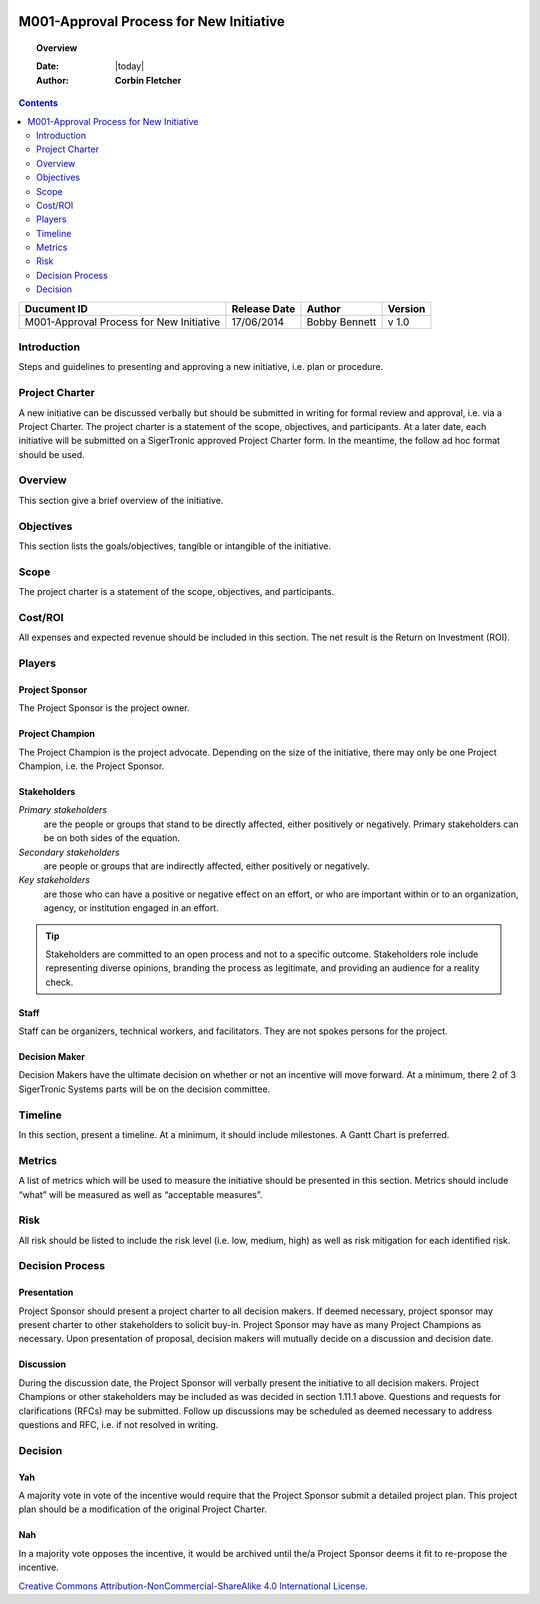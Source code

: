 .. figure:: image/siger.jpg
   :height: 300px
   :width: 300px     
   :scale: 85 %
   :align: center
#########################################
M001-Approval Process for New Initiative 
#########################################
.. topic:: Overview

   :Date: |today|
   :Author: **Corbin Fletcher**


.. contents:: 
   :depth: 2

.. cssclass:: table-bordered

+------------------------+------------+----------+----------+
| Ducument ID            | Release    | Author   | Version  |
|                        | Date       |          |          |
+========================+============+==========+==========+
| M001-Approval Process  | 17/06/2014 | Bobby    | v 1.0    | 
| for New Initiative     |            | Bennett  |          | 
|                        |            |          |          |  
+------------------------+------------+----------+----------+

************
Introduction
************
Steps and guidelines to presenting and approving a new initiative, i.e. plan or procedure.

***************
Project Charter
***************
A new initiative can be discussed verbally but should be submitted in writing for formal review and approval, i.e. via a Project Charter. The project charter is a statement of the scope, objectives, and participants. At a later date, each initiative will be submitted on a SigerTronic approved Project Charter form. In the meantime, the follow ad hoc format should be used.

********
Overview
********
This section give a brief overview of the initiative.

***********
Objectives
***********
This section lists the goals/objectives, tangible or intangible of the initiative.

*****
Scope
*****
The project charter is a statement of the scope, objectives, and participants.

********
Cost/ROI
********
All expenses and expected revenue should be included in this section. The net result is the Return on Investment (ROI).

*******
Players
*******

Project Sponsor
===============
The Project Sponsor is the project owner.

Project Champion
================
The Project Champion is the project advocate. Depending on the size of the initiative, there may only be one Project Champion, i.e. the Project Sponsor.

Stakeholders
============
*Primary stakeholders* 
    are the people or groups that stand to be directly affected, either positively or negatively. Primary stakeholders can be on both sides of the equation.

*Secondary stakeholders* 
    are people or groups that are indirectly affected, either positively or negatively.

*Key stakeholders* 
    are those who can have a positive or negative effect on an effort, or who are important within or to an organization, agency, or institution engaged in an effort.

.. tip::
    Stakeholders are committed to an open process and not to a specific outcome. Stakeholders role include representing diverse opinions, branding the process as legitimate, and providing an audience for a reality check.

Staff
=====
Staff can be organizers, technical workers, and facilitators. They are not spokes persons for the project.

Decision Maker
==============
Decision Makers have the ultimate decision on whether or not an incentive will move forward. At a minimum, there 2 of 3 SigerTronic Systems parts will be on the decision committee.

********
Timeline
********
In this section, present a timeline. At a minimum, it should include milestones. A Gantt Chart is preferred.

*******
Metrics
*******
A list of metrics which will be used to measure the initiative should be presented in this section. Metrics should include “what” will be measured as well as “acceptable measures”.

****
Risk
****
All risk should be listed to include the risk level (i.e. low, medium, high) as well as risk mitigation for each identified risk.



****************
Decision Process 
****************




Presentation
============
Project Sponsor should present a project charter to all decision makers. If deemed necessary, project sponsor may present charter to other stakeholders to solicit buy-in. Project Sponsor may have as many Project Champions as necessary. Upon presentation of proposal, decision makers will mutually decide on a discussion and decision date.


Discussion
==========
During the discussion date, the Project Sponsor will verbally present the initiative to all decision makers. Project Champions or other stakeholders may be included as was decided in section 1.11.1 above. Questions and requests for clarifications (RFCs) may be submitted. Follow up discussions may be scheduled as deemed necessary to address questions and RFC, i.e. if not resolved in writing.

*********
Decision
*********


Yah
===
A majority vote in vote of the incentive would require that the Project Sponsor submit a detailed project plan. This project plan should be a modification of the original Project Charter.


Nah
===
In a majority vote opposes the incentive, it would be archived until the/a Project Sponsor deems it fit to re-propose the incentive.

.. image:: image/CC.jpg

`Creative Commons Attribution-NonCommercial-ShareAlike 4.0 International License <http://creativecommons.org/licenses/by-nc-sa/4.0/>`_.
